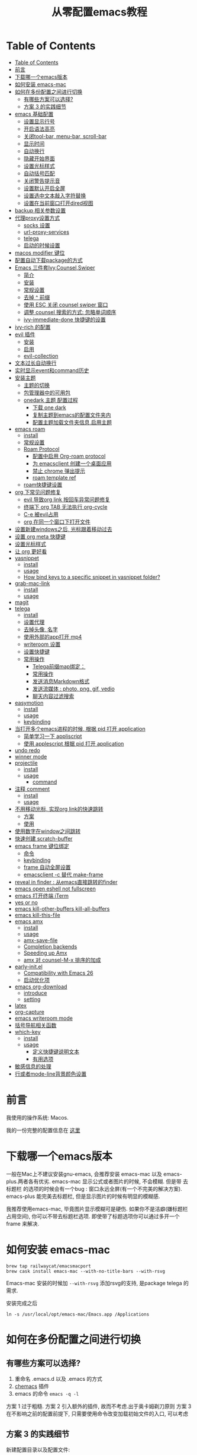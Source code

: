 #+title: 从零配置emacs教程
#+roam_tags: blog

* Table of Contents
:PROPERTIES:
:TOC:      :include all :depth 5
:END:
:CONTENTS:
- [[#table-of-contents][Table of Contents]]
- [[#前言][前言]]
- [[#下载哪一个emacs版本][下载哪一个emacs版本]]
- [[#如何安装-emacs-mac][如何安装 emacs-mac]]
- [[#如何在多份配置之间进行切换][如何在多份配置之间进行切换]]
  - [[#有哪些方案可以选择][有哪些方案可以选择?]]
  - [[#方案-3-的实践细节][方案 3 的实践细节]]
- [[#emacs-基础配置][emacs 基础配置]]
  - [[#设置显示行号][设置显示行号]]
  - [[#开启语法高亮][开启语法高亮]]
  - [[#关闭tool-bar-menu-bar-scroll-bar][关闭tool-bar, menu-bar, scroll-bar]]
  - [[#显示时间][显示时间]]
  - [[#自动换行][自动换行]]
  - [[#隐藏开始界面][隐藏开始界面]]
  - [[#设置光标样式][设置光标样式]]
  - [[#自动括号匹配][自动括号匹配]]
  - [[#关闭警告提示音][关闭警告提示音]]
  - [[#设置默认开启全屏][设置默认开启全屏]]
  - [[#设置选中文本敲入字符替换][设置选中文本敲入字符替换]]
  - [[#设置在当前窗口打开dired视图][设置在当前窗口打开dired视图]]
- [[#backup-相关参数设置][backup 相关参数设置]]
- [[#代理proxy设置方式][代理proxy设置方式]]
  - [[#socks-设置][socks 设置]]
  - [[#url-proxy-services][url-proxy-services]]
  - [[#telega][telega]]
  - [[#启动的时候设置][启动的时候设置]]
- [[#macos-modifier-键位][macos modifier 键位]]
- [[#配置自动下载package的方式][配置自动下载package的方式]]
- [[#emacs-三件套ivycounselswiper][Emacs 三件套Ivy,Counsel,Swiper]]
  - [[#简介][简介]]
  - [[#安装][安装]]
  - [[#常规设置][常规设置]]
  - [[#去掉--前缀][去掉 ^ 前缀]]
  - [[#使用-esc-关闭-counsel-swiper-窗口][使用 ESC 关闭 counsel swiper 窗口]]
  - [[#调整-counsel-搜索的方式-忽略单词顺序][调整 counsel 搜索的方式: 忽略单词顺序]]
  - [[#ivy-immediate-done-快捷键的设置][ivy-immediate-done 快捷键的设置]]
- [[#ivy-rich-的配置][ivy-rich 的配置]]
- [[#evil-插件][evil 插件]]
  - [[#安装][安装]]
  - [[#启用][启用]]
  - [[#evil-collection][evil-collection]]
- [[#文本过长自动换行][文本过长自动换行]]
- [[#实时显示event和command历史][实时显示event和command历史]]
- [[#安装主题][安装主题]]
  - [[#主题的切换][主题的切换]]
  - [[#包管理器中的可用包][包管理器中的可用包]]
  - [[#onedark-主题-配置过程][onedark 主题 配置过程]]
    - [[#下载-one-dark][下载 one dark]]
    - [[#复制主题到emacs的配置文件夹内][复制主题到emacs的配置文件夹内]]
    - [[#配置主题加载文件夹信息启用主题][配置主题加载文件夹信息,启用主题]]
- [[#emacs-roam][emacs roam]]
  - [[#install][install]]
  - [[#常规设置][常规设置]]
  - [[#roam-protocol][Roam Protocol]]
    - [[#配置中启用-org-roam-protocol][配置中启用 Org-roam protocol]]
    - [[#为-emacsclient-创建一个桌面应用][为 emacsclient 创建一个桌面应用]]
    - [[#禁止-chrome-弹出提示][禁止 chrome 弹出提示]]
    - [[#roam-template-ref][roam template ref]]
  - [[#roam快捷键设置][roam快捷键设置]]
- [[#org-下常见问题修复][org 下常见问题修复]]
  - [[#evil-导致org-link-按回车异常问题修复][evil 导致org link 按回车异常问题修复]]
  - [[#终端下-org-tab-无法执行-org-cycle][终端下 org TAB 无法执行 org-cycle]]
  - [[#c-e-被evil占用][C-e 被evil占用]]
  - [[#org-在同一个窗口下打开文件][org 在同一个窗口下打开文件]]
- [[#设置新建windows之后-光标跟着移动过去][设置新建windows之后, 光标跟着移动过去]]
- [[#设置-org-meta-快捷键][设置 org meta 快捷键]]
- [[#设置光标样式][设置光标样式]]
- [[#让-org-更好看][让 org 更好看]]
- [[#yasnippet][yasnippet]]
  - [[#install][install]]
  - [[#usage][usage]]
  - [[#how-bind-keys-to-a-specific-snippet-in-yasnippet-folder][How bind keys to a specific snippet in yasnippet folder?]]
- [[#grab-mac-link][grab-mac-link]]
  - [[#install][install]]
  - [[#usage][usage]]
- [[#magit][magit]]
- [[#telega][telega]]
  - [[#install][install]]
  - [[#设置代理][设置代理]]
  - [[#去掉头像-名字][去掉头像, 名字]]
  - [[#使用外部的app打开-mp4][使用外部的app打开 mp4]]
  - [[#writeroom-设置][writeroom 设置]]
  - [[#设置快捷键][设置快捷键]]
  - [[#常用操作][常用操作]]
    - [[#telega前缀map绑定][Telega前缀map绑定：]]
    - [[#常用操作][常用操作]]
    - [[#发送消息markdown格式][发送消息Markdown格式]]
    - [[#发送流媒体--photo-png-gif-vedio][发送流媒体 : photo, png, gif, vedio]]
    - [[#聊天内容过滤搜索][聊天内容过滤搜索]]
- [[#easymotion][easymotion]]
  - [[#install][install]]
  - [[#usage][usage]]
  - [[#keybinding][keybinding]]
- [[#当打开多个emacs进程的时候-根据-pid-打开-application][当打开多个emacs进程的时候, 根据 pid 打开 application]]
  - [[#简单学习一下-appliscript][简单学习一下 appliscript]]
  - [[#使用-applescript-根据-pid-打开-application][使用 applescript 根据 pid 打开 application]]
- [[#undo-redo][undo redo]]
- [[#winner-mode][winner mode]]
- [[#projectile][projectile]]
  - [[#install][install]]
  - [[#usage][usage]]
    - [[#command][command]]
- [[#注释-comment][注释 comment]]
  - [[#install][install]]
  - [[#usage][usage]]
- [[#不用移动光标-实现org-link的快速跳转][不用移动光标, 实现org link的快速跳转]]
  - [[#方案][方案]]
  - [[#使用][使用]]
- [[#使用数字在window之间跳转][使用数字在window之间跳转]]
- [[#快速创建-scratch-buffer][快速创建 scratch-buffer]]
- [[#emacs-frame-键位绑定][emacs frame 键位绑定]]
  - [[#命令][命令]]
  - [[#keybinding][keybinding]]
  - [[#frame-自动全屏设置][frame 自动全屏设置]]
  - [[#emacsclient--c-替代-make-frame][emacsclient -c 替代 make-frame]]
- [[#reveal-in-finder--从emacs直接跳转的finder][reveal in finder : 从emacs直接跳转的finder]]
- [[#emacs-open-eshell-not-fullscreen][emacs open eshell not fullscreen]]
- [[#emacs-打开终端-iterm][emacs 打开终端 iTerm]]
- [[#yes-or-no][yes or no]]
- [[#emacs-kill-other-buffers-kill-all-buffers][emacs kill-other-buffers kill-all-buffers]]
- [[#emacs-kill-this-file][emacs kill-this-file]]
- [[#emacs-amx][emacs amx]]
  - [[#install][install]]
  - [[#usage][usage]]
  - [[#amx-save-file][amx-save-file]]
  - [[#completion-backends][Completion backends]]
  - [[#speeding-up-amx][Speeding up Amx]]
  - [[#amx-对-counsel-m-x-排序的加成][amx 对 counsel-M-x 排序的加成]]
- [[#early-initel][early-init.el]]
  - [[#compatibility-with-emacs-26][Compatibility with Emacs 26]]
  - [[#启动优化项][启动优化项]]
- [[#emacs-org-download][emacs org-download]]
  - [[#introduce][introduce]]
  - [[#setting][setting]]
- [[#latex][latex]]
- [[#org-capture][org-capture]]
- [[#emacs-writeroom-mode][emacs writeroom mode]]
- [[#括号导航相关函数][括号导航相关函数]]
- [[#which-key][which-key]]
  - [[#install][install]]
  - [[#usage][usage]]
    - [[#定义快捷键说明文本][定义快捷键说明文本]]
    - [[#有用选项][有用选项]]
- [[#敏感信息的处理][敏感信息的处理]]
- [[#行或者mode-line背景颜色设置][行或者mode-line背景颜色设置]]
:END:

*  前言
我使用的操作系统: Macos. 

我的一份完整的配置信息在 [[file:README.org][这里]]
* 下载哪一个emacs版本 

一般在Mac上不建议安装gnu-emacs, 会推荐安装 emacs-mac 以及 emacs-plus.两者各有优劣.
emacs-mac 显示公式或者图片的时候, 不会模糊. 但是带 去标题栏 的选项的时候会有一个bug : 窗口永远全屏(有一个不完美的解决方案).
emacs-plus 能完美去标题栏, 但是显示图片的时候有明显的模糊感.

我推荐使用emacs-mac, 毕竟图片显示模糊可是硬伤. 如果你不是洁癖(嫌标题栏占用空间), 你可以不带去标题栏选项. 即使带了标题选项你可以通过多开一个 frame 来解决.
* 如何安装 emacs-mac
#+begin_src
brew tap railwaycat/emacsmacport
brew cask install emacs-mac --with-no-title-bars --with-rsvg
#+end_src

Emacs-mac 安装的时候加 =--with-rsvg= 添加rsvg的支持, 是package telega 的需求.

安装完成之后
#+begin_src
ln -s /usr/local/opt/emacs-mac/Emacs.app /Applications
#+end_src
* 如何在多份配置之间进行切换 

** 有哪些方案可以选择?
1. 重命名 .emacs.d 以及 .emacs 的方式
2. [[https://github.com/plexus/chemacs][chemacs]] 插件
3. emacs 的命令 =emacs -q -l=

方案 1 过于粗糙.
方案 2 引入额外的插件, 故而不考虑.出于奥卡姆剃刀原则
方案 3 在不影响之前的配置前提下, 只需要使用命令改变加载初始文件的入口, 可以考虑
** 方案 3 的实践细节
新建配置目录以及配置文件:
#+begin_src shell
mkdir ~/.emacs.d.imymirror
touch ~/.emacs.d.imymirror/init.el
#+end_src

init.el 里设置 =user-init-file= , =user-emacs-directory=
#+begin_src elisp
(setq user-init-file (or load-file-name (buffer-file-name)))
(setq user-emacs-directory (file-name-directory user-init-file))
#+end_src

终端运行 
#+begin_src elisp
open -n /Applications/Emacs.app --args -q -l ~/.emacs.d.imymirror/init.el 

emacs -q -l ~/.emacs.d.imymirror/init.el
open -n /Applications/Emacs.app --args --daemon
#+end_src

使用gui版本打开
#+begin_src
/Applications/Emacs.app/Contents/MacOS/Emacs -q -l ~/.emacs.d.imymirror/init.el
#+end_src

=-q= : 跳过默认的初始文件 =~/.emacs.d/init.el=
=-l= : 加载指定的 =init.el=
* emacs 基础配置 
详见 [[file:.emacs.d/lisp/init-basic.el][init-basic.el]]
** 设置显示行号
#+begin_src elisp
(global-linum-mode 1)
;; (setq linum-format "%d| ")
#+end_src
要显示相对行号, 需要安装 [[https://github.com/coldnew/linum-relative][linum-relative]]
** 开启语法高亮
#+begin_src elisp
;; hightlight
(global-hl-line-mode 1)
#+end_src
** 关闭tool-bar, menu-bar, scroll-bar
#+begin_src elisp
;; hide toolbar menubar scrollbar
(tool-bar-mode 0)
(menu-bar-mode 0)
(scroll-bar-mode 0)
#+end_src
** 显示时间
#+begin_src elisp
;; show time
(display-time-mode 1)
(setq display-time-24hr-format t)
(setq display-time-day-and-date t)
#+end_src
** 自动换行
有[[file:20210213015653-emacs_auto_word_wrap.org][两种]]方式来自动换行
#+begin_src elisp
(toggle-truncate-lines 1) ;; 关闭自动换行
#+end_src
** 隐藏开始界面
#+begin_src elisp
;; hide startup message
(setq inhibit-startup-message t)
#+end_src
** 设置光标样式
#+begin_src elisp
(setq-default cursor-type 'bar)
#+end_src
** 自动括号匹配
#+begin_src elisp
(add-hook 'emacs-lisp-mode-hook 'show-paren-mode)
#+end_src
** 关闭警告提示音
#+begin_src elisp
(setq ring-bell-function 'ignore)
#+end_src
** 设置默认开启全屏
#+begin_src elisp
(setq initial-frame-alist (quote ((fullscreen . maximized))))
;;(setq default-frame-alist (quote ((fullscreen . maximized))))
#+end_src
[[file:20210213013133-initial_frame_alist_vs_default_frame_alist.org][initial-frame-alist vs default-frame-alist]]
** 设置选中文本敲入字符替换
#+begin_src elisp
(delete-selection-mode 1)
#+end_src
** 设置在当前窗口打开dired视图
#+begin_src elisp
(put 'dired-find-alternate-file 'disabled nil)
#+end_src
* backup 相关参数设置 
#+begin_src elisp
(setq
     backup-by-copying t ;enable backup 
     backup-directory-alist
     '(("." . "~/.emacs.d.imymirror/backup")) ; backup directory
     delete-old-versions t  
     kept-new-versions 3 ; keep recently 3 version
     kept-old-versions 1 ; keep oldest version
     version-control t) 
#+end_src
* 代理proxy设置方式
** socks 设置
#+begin_src elisp
(setq url-gateway-method 'socks)
(setq socks-server '("Default server" "127.0.0.1" 51501 5))
#+end_src
** url-proxy-services
#+begin_src elisp
(setq url-proxy-services
   '(("no_proxy" . "^\\(localhost\\|10.*\\)")
     ("http" . "proxy.com:51501")
     ("https" . "proxy.com:51501")))
#+end_src

#+begin_src elisp
(setq url-proxy-services
      '(
        ("http" . "127.0.0.1:51501")
        ("https" . "127.0.0.1:51501")
        ))
#+end_src
** telega
#+begin_src elisp
(setq telega-proxies
      (list
       '(:server "127.0.0.1" :port 51501 :enable t
                 :type (:@type "proxyTypeSocks5"
                 :username "your-username" :password "your-password"))
       ))

#+end_src
** 启动的时候设置
启动时候添加 `http_proxy=http://127.0.0.1:51501 emacs`

或者终端先执行
#+begin_src sh
http_proxy=http://127.0.0.1:51501 https_proxy=http://127.0.0.1:51501 
#+end_src
* macos modifier 键位
#+begin_src elisp
 (setq mac-option-key-is-meta t
       x-select-enable-clipboard 't
       ;; mac-command-key-is-meta nil
       mac-command-modifier 'super
       mac-option-modifier 'meta)
#+end_src
* 配置自动下载package的方式
安装package的时候, 将package的名称填入 package-list的列表中.

#+begin_src elisp
; list the repositories containing them
(setq package-archives '(("elpa" . "http://tromey.com/elpa/")
                         ("gnu" . "http://elpa.gnu.org/packages/")
                         ("marmalade" . "http://marmalade-repo.org/packages/")))

; activate all the packages (in particular autoloads)
(package-initialize)

; list the packages you want
(setq package-list '(projectile ivy org-roam org-roam-server grab-mac-link evil-nerd-commenter))

; fetch the list of packages available 
(unless package-archive-contents
  (package-refresh-contents))

; install the missing packages
(dolist (package package-list)
   (unless (package-installed-p package)
     (package-install package)))
#+end_src

参考 [[https://stackoverflow.com/questions/10092322/how-to-automatically-install-emacs-packages-by-specifying-a-list-of-package-name#:~:text=Emacs%2025.1%2B%20will%20automatically%20keep,install%2Dselected%2Dpackages%20function.][installation - How to automatically install Emacs packages by specifying a list of package names? - Stack Overflow]]
* Emacs 三件套Ivy,Counsel,Swiper

** 简介
Ivy 是一个补全工具,用以增强M-x和`C-x b`的功能,与Helm功能相似.

[[https://oremacs.com/swiper/][Ivy User Manual]] [[https://github.com/abo-abo/swiper/blob/master/doc/ivy.org][github swiper]]

Ivy : Emacs通用的补全机制
Counsel : Emacs 命令行补全集合(M-x)
Swiper : isearch 的替代品,文件内查找
** 安装
Ivy 有两个实现: GNU ELPA 和 MELPA.

使用 M-x 安装的是 GNU ELPA 最新稳定的版本.
#+begin_src
M-x package-install RET ivy RE
#+end_src

MELPA 实现的版本中 Ivy被分成了三个包: ivy , wsiper , counsel.
#+begin_src elisp
(require 'package)
(add-to-list 'package-archives
             '("melpa" . "https://melpa.org/packages/"))
#+end_src

#+begin_src
M-x package-refresh-contents RET
M-x package-install RET counsel RE
#+end_src
** 常规设置
#+begin_src elisp
ivy-mode 1)
(setq ivy-use-virtual-buffers t)
(setq enable-recursive-minibuffers t)
#+end_src
** 去掉 ^ 前缀
#+begin_src elisp
;; delete M-x ^
(with-eval-after-load 'counsel
  (setq ivy-initial-inputs-alist nil))
#+end_src
** 使用 ESC 关闭 counsel swiper 窗口
#+begin_src elisp
(define-key ivy-minibuffer-map [escape] 'minibuffer-keyboard-quit)
#+end_src
** 调整 counsel 搜索的方式: 忽略单词顺序
#+begin_src elisp
(setq ivy-re-builders-alist
'((counsel-rg . ivy--regex-plus)
 (swiper . ivy--regex-plus)
 (swiper-isearch . ivy--regex-plus)
 (t . ivy--regex-ignore-order)))
#+end_src
** ivy-immediate-done 快捷键的设置
#+begin_src elisp
(general-define-key "C-; d" 'ivy-immediate-done)
#+end_src
* ivy-rich 的配置 
安装 ivy-rich 上为了显示 命令或者变量的更详细的信息.
#+ATTR_ORG: :width 500 
[[file:image/20210222-133201_screenshot.png]]



#+begin_src elisp
(require 'ivy-rich)
(ivy-rich-mode 1)
(setcdr (assq t ivy-format-functions-alist) #'ivy-format-function-line)

(setq ivy-rich-modify-column 'ivy-switch-buffer
                          'ivy-rich-switch-buffer-major-mode
                          '(:width 20 :face error))
                          
(setq ivy-rich-display-transformers-list
      '(ivy-switch-buffer
        (:columns
         ((ivy-rich-switch-buffer-icon (:width 2))
          (ivy-rich-candidate (:width 30))
          (ivy-rich-switch-buffer-size (:width 7))
          (ivy-rich-switch-buffer-indicators (:width 4 :face error :align right))
          (ivy-rich-switch-buffer-major-mode (:width 12 :face warning))
          (ivy-rich-switch-buffer-project (:width 15 :face success))
          (ivy-rich-switch-buffer-path (:width (lambda (x) (ivy-rich-switch-buffer-shorten-path x (ivy-rich-minibuffer-width 0.3))))))
         :predicate
         (lambda (cand) (get-buffer cand)))))
#+end_src
* evil 插件
** 安装
#+begin_src elisp
;; Set up package.el to work with MELPA
(require 'package)
(add-to-list 'package-archives
             '("melpa" . "https://melpa.org/packages/"))
(package-initialize)
(package-refresh-contents)

;; Download Evil
(unless (package-installed-p 'evil)
  (package-install 'evil))
#+end_src
** 启用
#+begin_src elisp
;; Enable Evil
(require 'evil)
(evil-mode 1)
#+end_src
** evil-collection
evil-collection package安装后会提供更多的evil风格的键位绑定

#+begin_src elisp
(setq evil-want-integration t) ;; This is optional since it's already set to t by default.
(setq evil-want-keybinding nil)
(require 'evil)
 (when (require 'evil-collection nil t)
   (evil-collection-init)) 

(evil-collection-magit-setup)
#+end_src
* 文本过长自动换行
方式1 : 
M + x  global-visual-line-mode 
#+begin_src elisp
(global-visual-line-mode 1) ; 1 for on, 0 for off.
#+end_src

方式2 : 
#+begin_src elisp
(set-default 'truncate-lines nil)
#+end_src
以上设置在 org-mode 里会无效, 因为org mode 默认会打开 truncate-lines 模式.
#+begin_src elisp
(add-hook 'org-mode-hook
	  (lambda()
	    (setq truncate-lines nil))) 
#+end_src
* 实时显示event和command历史
[[https://github.com/lewang/command-log-mode][lewang/command-log-mode: log commands to buffer]]

package search command-log-mode 安装

- =command-log-mode= (this turns the mode on, and turn on logging current buffer)
- =global-command-log-mode= (optional. Turn on logging for any buffer)
- =clm/open-command-log-buffer= (show the key/command output buffer)
* 安装主题
** 主题的切换
emacs 有默认的主题,可用通过命令切换: M-x load-theme <tab>
** 包管理器中的可用包
M-x package-list-packages
** onedark 主题 配置过程
*** 下载 one dark
[[https://github.com/jonathanchu/atom-one-dark-theme][one dark theme]]
#+begin_src elisp
git clone https://github.com/jonathanchu/atom-one-dark-theme.git
#+end_src
*** 复制主题到emacs的配置文件夹内
#+begin_src sh
mkdir -p ~/.emacs.d/theme/
cp atom-one-dark-theme.el ~/.emacs.d/theme/
#+end_src
*** 配置主题加载文件夹信息,启用主题
#+begin_src elisp
(add-to-list 'custom-theme-load-path "~/.emacs.d/theme/")
(load-theme 'atom-one-dark t)
#+end_src
* emacs roam
** install
#+begin_src
M-x package-install RET org-roam RET
#+end_src
** 常规设置
#+begin_src elisp
(setq org-roam-directory "~/pkm-roam")  ;; roam 应用的文件夹
(defun start-roam-mode () (org-roam-mode t))
(add-hook 'after-init-hook 'start-roam-mode)

(setq org-roam-completion-system 'ivy) ;;使用ivy提示
#+end_src
** Roam Protocol
*** 配置中启用 Org-roam protocol
=(require 'org-roam-protocol)=
*** 为 emacsclient 创建一个桌面应用
1. mac 下使用 Platypus =brew cask install platypus=
2. 创建脚本 launch_emacs.sh
   #+begin_src elisp
    #!/usr/bin/env bash
    /usr/local/bin/emacsclient --no-wait $1
   #+end_src
3. 创建 Platypus app. 具体参数见 [[https://www.orgroam.com/manual.html#Roam-Protocol][Org-roam User Manual]]
4. 重启电脑
*** 禁止 chrome 弹出提示
=defaults write com.google.Chrome ExternalProtocolDialogShowAlwaysOpenCheckbox -bool true=

*** roam template ref
#+begin_src elisp
(setq org-roam-capture-ref-templates
      '(("r" "ref" plain (function org-roam-capture--get-point)
         ""
         :file-name "%<%Y%m%d%H%M%S>-${slug}"
         :head "#+title: ${title}\n#+roam_key: ${ref}\n#+ROAM_TAGS: webpage\n"
         :unnarrowed t)))

#+end_src

** roam快捷键设置 
#+begin_src elisp

(general-create-definer roam-leader-def :prefix ";")
(define-key evil-motion-state-map  (kbd ";") nil)
;;(define-key evil-motion-state-map  (kbd ":") 'evil-repeat-find-char)
(my-leader-def 'normal 'override ";" 'evil-repeat-find-char)

(roam-leader-def 'normal 'override  ";" 'org-roam-find-file)
(roam-leader-def 'normal 'override  "f" 'evil-repeat-find-char) ;; 由于占用了; , 补偿回来
(roam-leader-def 'normal 'override  "l" 'org-roam)
(roam-leader-def 'normal 'override  "t" 'org-roam-tag-add)
(roam-leader-def 'normal 'override  "b" 'org-roam-switch-to-buffer)
(roam-leader-def 'normal 'override  "c" 'org-roam-capture)
(roam-leader-def 'normal 'override  "a" 'org-roam-alias-add)
(roam-leader-def 'normal 'override  "g" 'org-roam-graph)
(roam-leader-def 'normal 'override  "i" 'org-roam-insert)
(roam-leader-def 'normal 'override  "I" 'org-roam-insert-immediate)

#+end_src

* org 下常见问题修复
** evil 导致org link 按回车异常问题修复

#+begin_src elisp
(with-eval-after-load 'evil-maps
    (define-key evil-motion-state-map (kbd "RET") nil)
  )

(setq org-return-follows-link t)
#+end_src
** 终端下 org TAB 无法执行 org-cycle

被 evil evil-jump-forward 占用

#+begin_src elisp
(define-key evil-motion-state-map  (kbd "TAB") nil)
#+end_src
** C-e 被evil占用

#+begin_src elisp
(define-key evil-motion-state-map  (kbd "C-e") nil)                          
(general-define-key "C-e" 'move-end-of-line)
#+end_src
**  org 在同一个窗口下打开文件 

当在org文件里 org-open-at-point 打开另一个org文件的时候, 默认是在第二个窗口打开.

我们设置成在当前鼠标所在的窗口打开
#+begin_src elisp
(setq org-link-frame-setup '((file . find-file)))
#+end_src
* 设置新建windows之后, 光标跟着移动过去 

#+begin_src elisp
(my-leader-def 'normal 'override "w b" (lambda () (interactive)(split-window-vertically) (other-window 1)))
(my-leader-def 'normal 'override "w r" '(lambda () (interactive)(split-window-horizontally) (other-window 1)))
#+end_src
* 设置 org meta 快捷键 

#+begin_src elisp
(general-def org-mode-map "M-j" 'org-metadown)
(general-def org-mode-map "M-k" 'org-metaup)
(general-def org-mode-map "M-l" 'org-metaright)
(general-def org-mode-map "M-h" 'org-metaleft)
#+end_src
* 设置光标样式

#+begin_src elisp
(setq evil-motion-state-cursor 'box)  ; █
(setq evil-visual-state-cursor 'box)  ; █
(setq evil-normal-state-cursor 'box)  ; █
(setq evil-insert-state-cursor 'bar)  ; ⎸
(setq evil-emacs-state-cursor  'hbar) ; _

(setq evil-insert-state-cursor '((hbar . 5) "yellow")
      evil-normal-state-cursor '(box "purple"))
#+end_src
* 让 org 更好看

可用的插件:
https://github.com/integral-dw/org-superstar-mode
https://github.com/harrybournis/org-fancy-priorities
https://github.com/sabof/org-bullets


我安装的是 org-bullets
#+begin_src elisp
(require 'org-bullets)
(add-hook 'org-mode-hook (lambda () (org-bullets-mode 1))) 
#+end_src
* yasnippet

** install

#+begin_src elisp
(add-to-list 'load-path "~/.emacs.d.imymirror/plugins/yasnippet")
(require 'yasnippet)
(yas-global-mode 1) 
#+end_src

** usage
#+begin_src elisp
# -*- mode: snippet -*-
# name: org-code-block
# key: ;c
# --
#+begin_src ${1:elisp}
$0
,#+end_src
#+end_src

** [[https://emacs.stackexchange.com/questions/12552/how-bind-keys-to-a-specific-snippet-in-yasnippet-folder][How bind keys to a specific snippet in yasnippet folder?]]  

#+begin_src elisp
(defun exand-yasnippet-foobar ()
  "Expand the yasnippet named `foobar'."
  (interactive)
  (yas-expand-snippet (yas-lookup-snippet "foobar")))
#+end_src

* grab-mac-link
这是一个十分好用的插件, 可以将浏览器当前的网页 URL 直接复制到emacs中, 并且自动转化为 org 的格式
** install
M-x package-install
** usage
M-x grab-mac-link-dwim 根据当前buffer的major-mode来确定link type
#+begin_src elisp
(setq grab-mac-link-dwim-favourite-app 'chrome)
#+end_src

(grab-mac-link app &optional link-type)
 
#+begin_src elisp
(grab-mac-link 'chrome 'org)
    ⇒ "[[https://www.wikipedia.org/][Wikipedia]]"
#+end_src
* magit 
emacs 著名的 git 插件

#+begin_src elisp
(my-leader-def 'normal 'override "g" 'magit-status)
#+end_src
* telega
如果你使用telegram, 那么这个插件就是必装的.
** install 
#+BEGIN_SRC
brew install tdlib
#+END_SRC

由于 tdlib 和 telega 版本可能不一致, 所以需要安装一个稳定的版本
#+begin_src elisp
git clone --depth 1 --branch releases https://github.com/zevlg/telega.el
#+end_src

#+begin_src elisp
(with-eval-after-load 'telega
  (define-key telega-msg-button-map "k" nil)
  (writeroom-mode 1))
#+end_src

使用过程中可能需要安装 visual-fill-column , rainbow-identifiers

** 设置代理
#+begin_src elisp
;; (setq telega-proxies
;;       (list
;;        '(:server "127.0.0.1" :port 51503 :enable t
;;                  :type (:@type "proxyTypeSocks5"
;;                                :username your-username :password your-password))
;;        ))

(setq telega-proxies
      (list
       '(:server "127.0.0.1" :port 1087 :enable t
                 :type (:@type "proxyTypeHttp"
                               :username "" :password "" ))
       ))
#+end_src

** 去掉头像, 名字
#+begin_src elisp
;; (setq telega-use-images nil)
(setq telega-chat-show-avatars nil)
(setq telega-avatar-text-compose-chars nil)
#+end_src

** 使用外部的app打开 mp4
#+begin_src elisp
;; use external app to open MP4 file
(setq telega-animation-play-inline nil)
#+end_src

** writeroom 设置
#+begin_src elisp
(add-hook 'telega-root-mode-hook (lambda () (writeroom-mode 1)))

(defun my-telega-chat-mode ()
  (set (make-local-variable 'company-backends)
       (append (list telega-emoji-company-backend
                   'telega-company-username
                   'telega-company-hashtag)
             (when (telega-chat-bot-p telega-chatbuf--chat)
               '(telega-company-botcmd))))
  (company-mode 1)
  (writeroom-mode 1))

(add-hook 'telega-chat-mode-hook 'my-telega-chat-mode)
#+end_src

** 设置快捷键
#+begin_src elisp
(general-define-key "C-M-)" 'telega) 
#+end_src
** 常用操作
*** Telega前缀map绑定：
- t (telega) :  开始telegram聊天. 如果指定 `ARG`, 就不会加入 root buffer.
- c (telega-chat-with) : 开始和符合 NAME 的人聊天.
- s (telega-saved-messages) : 切换到 SaveMessage. 如果 `C-u`, 保留该点, 否\\
- 则跳到buffer的末尾.
- b (telega-switch-buffer) : 交互方式切换聊天.
- f (telega-buffer-file-send) : 发送文档或者图片到聊天. 如果指定 `C-u`则传输文件. 否则按照`iamge-mode major-mode`的方式, 将文件作为图片发送.如果在交互模式下调用, 与当前buffer关联的文件会被当做FILE.
- w (telega-browse-url) : 打开URL.
- a (telega-account-switch) :  telegram账号切换.
*** 常用操作

1. 翻页 ctrl+f ctrl+b
2. vim 跳转到某一个行(回复或者修改或者删除) :数字
3. 回复 r, 删除d, 修改e
4. 使用Markdown格式之后, C-u RET : 通常用于传输一个 URL
5. C-c C-v (telega-chatbuf-attach-clipboard) (需要安装pngpaste) :  用于发送截图
6. telega-company-username(需要安装 company) : @某人 提示
7. =:= 按照回复跳转
8. 聊天换行 C-j
9. M-g < 跳到第一条信息. M-g> 跳到最后一条信息, 并标记为已读. M-g m 跳到下一条@ni未读 M-g u 跳到下一条未读.

notify 相关 : 订阅频道通知.
telega 有通知的, 不过得有d-bus协议的支持,像sway之类的就没有这个支持，要自己安个woe 之类的东西

换行改为 shift+Return SteamedFish/dotfiles =((telega-msg-button-map "k" nil))=

*** 发送消息Markdown格式
输入内容回车即可, 支持 markdown 格式(`c-u ret` 发送):

#+begin_src
1. *bold text*
2. _italic text_
2.1) __underline text__    (only for v2)
2.2) ~strike through text~ (only for v2)
3. `inlined code`
4. ```<language-name-not-displayed>
    first line of multiline preformatted code
    second line
    last line```
5. [link text](http://actual.url)
6. [username](tg://user?id=<user-id>)"
#+end_src
*** 发送流媒体 : photo, png, gif, vedio
C-c C-a (telega-chatbuf-attach) : 选择格式
*** 聊天内容过滤搜索
- C-c / (telega-chatbuf-filter)
- C-c C-c (telega-chatbuf-filter-cancel)
- C-c C-s (telega-chatbuf-filter-search)
* easymotion

** install
[[https://github.com/abo-abo/avy][abo-abo/avy: Jump to things in Emacs tree-style]]
** usage
avy-goto-char : 输入一个字符跳转 
avy-goto-char-2 : 输入两个连续字符跳转
avy-goto-char-timer : 输入任意数量的连续字符跳转, 默认 avy-timeout-seconds 0.5s
avy-goto-line : 跳到行首
avy-goto-word-1 : 输入一个单词
avy-goto-word-0 : 无需输入, 标识出单词
avy-org-goto-heading-timer : 跟 avy-goto-char-timer 类似, 跳到org 标题
avy-org-refile-as-child 

** keybinding
#+begin_src elisp
(define-key evil-normal-state-map  (kbd "s") nil) ;; evil-substitute
(general-create-definer s-leader-def :prefix "s")
(s-leader-def 'normal "s" 'avy-goto-char) 
(s-leader-def 'normal "l" 'avy-goto-line) 
(s-leader-def 'normal "j" 'avy-goto-line-below) 
(s-leader-def 'normal "k" 'avy-goto-line-above) 
(s-leader-def 'normal "s h" 'avy-org-goto-heading-timer) 
(s-leader-def 'normal "s r" 'avy-org-refile-as-child) 
#+end_src

* 当打开多个emacs进程的时候, 根据 pid 打开 application  
** 简单学习一下 appliscript
[[https://sspai.com/post/46912][AppleScript 入门：探索 macOS 自动化 - 少数派]]
** 使用 applescript 根据 pid 打开 application 
#+begin_src sh
set thisUnixID to (do shell script "ps aux | grep -v grep |grep -i imymirr.*/ini|awk '{print $2}'") as integer

tell application "System Events"
	set frontmost of every process whose unix id is thisUnixID to true
end tell
#+end_src

方式1 : 
保存为 open-emacs.app
Alfred 绑定快捷键, 呼起 open-emacs.app

方式2:
Alfred直接建立workflow, 执行上述的applescript

* undo redo
emacs 著名的诡异实现 redo undo, 找一个替代品

[[https://github.com/emacsmirror/undo-fu][emacsmirror/undo-fu: Undo helper with redo]]
#+begin_src elisp
(define-key evil-normal-state-map "u" 'undo-fu-only-undo)
(define-key evil-normal-state-map "\C-r" 'undo-fu-only-redo)
#+end_src

* winner mode 
我通过winner-mode 来简单实现, window窗口的 undo redo
M-x winner-mode RET

#+begin_src elisp
(my-leader-def 'normal 'override "w a" 'winner-undo)
(my-leader-def 'normal 'override "w f" 'winner-redo)
#+end_src

* projectile
** install
[[https://github.com/bbatsov/projectile][bbatsov/projectile: Project Interaction Library for Emacs]]

M-x package-install [RET] projectile [RET]
** usage

设置启动键
#+begin_src elisp
(projectile-mode +1)
(general-def 'normal "C-;" 'projectile-command-map) 
(my-leader-def 'normal "p" 'projectile-command-map) 
#+end_src

设置工程搜索路径
#+begin_src elisp
(setq projectile-project-search-path '("~/pkm-roam"))
#+end_src
*** command
- Find file in current project (s-p f)
- Switch project (s-p p) (you can also switch between open projects with s-p q)
- Grep (search for text/regexp) in project (s-p s g) (grep alternatives like ag, pt and rg are also supported)
- Replace in project (s-p r)
- Invoke any Projectile command via the Projectile Commander (s-p m)
- Toggle between implementation and test (s-p t)
- Toggle between related files (e.g. foo.h <→ foo.c and Gemfile <→ Gemfile.lock) (s-p a)
- Run a shell command in the root of the project (s-p ! for a sync command and s-p & for an async command)
- Run various pre-defined project commands like:
- build/compile project (s-p c)
- test project (s-p T)
* 注释 comment
** install
[[https://github.com/redguardtoo/evil-nerd-commenter][redguardtoo/evil-nerd-commenter: Comment/uncomment lines efficiently. Like Nerd Commenter in Vim]]
** usage
#+begin_src elisp
(evilnc-default-hotkeys nil t)
(g-leader-def 'normal "i" 'evilnc-comment-or-uncomment-lines)
(g-leader-def 'normal "\\" 'evilnc-comment-operator) 
;; (g-leader-def 'normal "l" 'evilnc-quick-comment-or-uncomment-to-the-line)
;; (g-leader-def 'normal "cc" 'evilnc-copy-and-comment-lines
;; (g-leader-def 'normal "cp" 'evilnc-comment-or-uncomment-paragraphs
;; (g-leader-def 'normal "cr" 'comment-or-uncomment-region
;; (g-leader-def 'normal "cv" 'evilnc-toggle-invert-comment-line-by-line
;; (g-leader-def 'normal "."  'evilnc-copy-and-comment-operator)
#+end_src
* 不用移动光标, 实现org link的快速跳转

** 方案
[[https://github.com/noctuid/link-hint.el][noctuid/link-hint.el: Pentadactyl-like Link Hinting in Emacs with Avy]]
[[https://github.com/abo-abo/ace-link][abo-abo/ace-link: Quickly follow links in Emacs]]

选择第一个方案
** 使用 
#+begin_src elisp
;;(setq browse-url-browser-function 'browse-url-chromium)
;;(setq browse-url-browser-function 'browse-url-default-browser)

;; This will cause the overlays to be displayed before the links (and not cover them)
(setq link-hint-avy-style 'pre)
(setq link-hint-avy-style 'post)

(s-leader-def 'normal "l" 'link-hint-open-link) 
(s-leader-def 'normal "c" 'link-hint-copy-link) 
#+end_src
* 使用数字在window之间跳转 

[[https://github.com/deb0ch/emacs-winum][deb0ch/emacs-winum: Window numbers for Emacs - Navigate windows and frames using numbers]]

M-x package-install RET winum RET

#+begin_src elisp
(require 'winum)
(winum-mode)
#+end_src

#+begin_src elisp

(my-leader-def 'normal 'override "1" 'winum-select-window-1)
(my-leader-def 'normal 'override "2" 'winum-select-window-2)
(my-leader-def 'normal 'override "3" 'winum-select-window-3)
(my-leader-def 'normal 'override "4" 'winum-select-window-4)
(my-leader-def 'normal 'override "5" 'winum-select-window-5)
(my-leader-def 'normal 'override "6" 'winum-select-window-6)
(my-leader-def 'normal 'override "7" 'winum-select-window-7)
(my-leader-def 'normal 'override "8" 'winum-select-window-8)


#+end_src
* 快速创建 scratch-buffer 

from [[https://everything2.com/index.pl?node_id=1038451][useful emacs lisp functions - Everything2.com]] 

#+begin_src elisp
(defun create-scratch-buffer nil
  "create a new scratch buffer to work in. (could be *scratch* - *scratchX*)"
  (interactive)
  (let ((n 0)
	bufname)
    (while (progn
	     (setq bufname (concat "*scratch"
				   (if (= n 0) "" (int-to-string n))
				   "*"))
	     (setq n (1+ n))
	     (get-buffer bufname)))
    (switch-to-buffer (get-buffer-create bufname))
    (if (= n 1) (lisp-interaction-mode)) ; 1, because n was incremented
    ))

(defun imy/create-1/3-scratch-buffer nil
  "Opens up a new shell in the directory associated with the
current buffer's file. The eshell is renamed to match that
directory to make multiple eshell windows easier."
  (interactive)
  (let* ((parent (if (buffer-file-name)
                     (file-name-directory (buffer-file-name))
                   default-directory))
         (height (/ (window-total-height) 3))
         (name   (car (last (split-string parent "/" t)))))
    (split-window-vertically (- height))
    (other-window 1)
    (create-scratch-buffer))
)
#+end_src

#+begin_src elisp
(my-leader-def 'normal 'override "x" 'imy/create-1/3-scratch-buffer)
#+end_src
* emacs frame 键位绑定 

** 命令
make-frame
delete-frame
suspend-frame : 最小化
other-frame  
delete-other frame
toggle-frame-maximized
toggle-frame-fullscreen

** keybinding
#+begin_src elisp
(my-leader-def 'normal 'override "f n" 'make-frame)
(my-leader-def 'normal 'override "f d" 'delete-frame)
(my-leader-def 'normal 'override "f D" 'delete-other-frame)
(my-leader-def 'normal 'override "f m" 'toggle-frame-maximized)
#+end_src

** frame 自动全屏设置
[[file:20210212174504-emacs_frame_hook_and_frame_alist.org][emacs frame hook and alist]]

** emacsclient -c 替代 make-frame
[[https://stackoverflow.com/questions/8363808/how-do-i-provide-a-command-line-option-to-emacsclient][emacs - How do I provide a command-line option to emacsclient? - Stack Overflow]]

#+begin_src elisp
(defun imy/make-frame-by-emacsclient ()
  "make frame by emacsclient -c"
  (interactive)
  (shell-command "emacsclient -c &")
)
#+end_src

#+begin_src elisp
(defun imy/make-frame-by-emacsclient ()
  "make frame by emacsclient -c"
  (interactive)
  (start-process-shell-command "make-frame" nil "emacsclient -c -a \"\" -F \"((fullscreen . maximized))\"")
)
#+end_src

* reveal in finder : 从emacs直接跳转的finder

[[https://stackoverflow.com/questions/20510333/in-emacs-how-to-show-current-file-in-finder#:~:text=This%20is%20not%20an%20Emacs,will%20then%20open%20in%20Finder.][org mode - in Emacs, how to show current file in Finder? - Stack Overflow]]

#+begin_src elisp
(defun open-current-file-in-finder ()
  (interactive)
  (shell-command "open -R ."))
  
(defun open-current-file-directory ()
  (interactive)
  (shell-command "open ."))

(defun imy/reveal-in-finder ()
  (interactive)
  (shell-command (concat "open -R " buffer-file-name)))
#+end_src

#+begin_src elisp
(my-leader-def 'normal 'override "o o" 'imy/reveal-in-finder)
#+end_src

* emacs open eshell not fullscreen

[[https://emacs.stackexchange.com/questions/44831/how-to-force-new-shell-to-appear-in-current-window][How to force new `shell` to appear in current window? - Emacs Stack Exchange]]

close eshell 关闭当前buffer也可以
#+begin_src elisp
(defun imy/eshell-here ()
  "Opens up a new shell in the directory associated with the
current buffer's file. The eshell is renamed to match that
directory to make multiple eshell windows easier."
  (interactive)
  (let* ((parent (if (buffer-file-name)
                     (file-name-directory (buffer-file-name))
                   default-directory))
         (height (/ (window-total-height) 3))
         (name   (car (last (split-string parent "/" t)))))
    (split-window-vertically (- height))
    (other-window 1)
    (eshell "new")
    (rename-buffer (concat "*eshell: " name "*"))

    (insert (concat "ls"))
    (eshell-send-input)))

(defun imy/eshell-close ()
  "Closes the winexitdow created by the function 'eshell-here'"
  (interactive)
  (evil-insert nil nil nil)
  (insert "exit")
  (eshell-send-input)
  (delete-window))
#+end_src

#+begin_src elisp
(my-leader-def 'normal 'override "o e" 'imy/eshell-here)
(my-leader-def 'normal 'override "c e" 'imy/eshell-close)
#+end_src

* emacs 打开终端 iTerm

#+begin_src elisp
(defun imy/open-iTerm ()
  "Opens up a new shell in the directory associated with the
current buffer's file. The eshell is renamed to match that
directory to make multiple eshell windows easier."
  (interactive)
  (shell-command "open -a iTerm .")
)
#+end_src

#+begin_src elisp
(my-leader-def 'normal 'override "o i" 'imy/open-iTerm)
#+end_src

* yes or no 
[[https://emacs.stackexchange.com/questions/22569/kill-buffer-with-y-or-n-p-instead-of-yes-or-no-p][kill-buffer with y-or-n-p instead of yes-or-no-p - Emacs Stack Exchange]]


#+begin_src elisp
(defun yes-or-no-p->-y-or-n-p (orig-fun &rest r)
  (cl-letf (((symbol-function 'yes-or-no-p) #'y-or-n-p))
    (apply orig-fun r)))

(advice-add 'kill-buffer :around #'yes-or-no-p->-y-or-n-p)
#+end_src

* emacs kill-other-buffers kill-all-buffers

[[https://stackoverflow.com/questions/3417438/close-all-buffers-besides-the-current-one-in-emacs][elisp - Close all buffers besides the current one in Emacs - Stack Overflow]]

#+begin_src elisp
(defun kill-other-buffers ()
    "Kill all other buffers."
    (interactive)
    (mapc 'kill-buffer 
          (delq (current-buffer) 
                (cl-remove-if-not 'buffer-file-name (buffer-list)))))
#+end_src

#+begin_src elisp
(defun kill-all-buffers ()
  (interactive)
  (mapc 'kill-buffer (buffer-list)))
#+end_src

* emacs kill-this-file

[[https://emacs.stackexchange.com/questions/26277/how-to-make-emacs-automatically-kill-buffer-after-invoking-delete-file-command][How to make emacs automatically kill buffer after invoking delete-file command? - Emacs Stack Exchange]]

#+begin_src elisp
(defun delete-file-visited-by-buffer (buffername)
  "Delete the file visited by the buffer named BUFFERNAME."
  (interactive "b")
  (let* ((buffer (get-buffer buffername))
         (filename (buffer-file-name buffer)))
    (when filename
      (delete-file filename)
      (kill-buffer-ask buffer))))

#+end_src

kill-buffer-ask 可以改成 kill-buffer

* emacs amx 
** install
[[https://github.com/DarwinAwardWinner/amx][DarwinAwardWinner/amx: An alternative M-x interface for Emacs.]]

fork from smex

** usage
- amx-mode :  remap execute-extended-command to amx
- amx-show-unbound-commands : shows frequently used commands that have no key bindings.
** amx-save-file
amx-save-file : 保存文件状态, 默认路径~/.emacs.d/amx-items 
** Completion backends
- amx有三个后端 : tandard Emacs completion, Ido completion, and ivy completion
- 默认自动检测
- 可以通过 amx-backend 来指定
** Speeding up Amx
有两个特性导致0.25s的延迟 : command ignoring and showing key bindings.  
** amx 对 counsel-M-x 排序的加成

查看 counsel-M-x 的描述:
#+begin_src elisp
(counsel-M-x &optional INITIAL-INPUT)

Ivy version of ‘execute-extended-command’.
Optional INITIAL-INPUT is the initial input in the minibuffer.
This function integrates with either the ‘amx’ or ‘smex’ package
when available, in that order of precedence.
#+end_src

* early-init.el


Early Init · Emacs 27 introduces early-init.el, which is run before init.el, before package and UI initialization happens.
** Compatibility with Emacs 26
Ensure emacs-version>=26, manually require early-init configurations if emacs-version<27.
#+begin_src elisp
(cond ((version< emacs-version "26.1")
       (warn "M-EMACS requires Emacs 26.1 and above!"))
      ((let* ((early-init-f (expand-file-name "early-init.el" user-emacs-directory))
              (early-init-do-not-edit-d (expand-file-name "early-init-do-not-edit/" user-emacs-directory))
              (early-init-do-not-edit-f (expand-file-name "early-init.el" early-init-do-not-edit-d)))
         (and (version< emacs-version "27")
              (or (not (file-exists-p early-init-do-not-edit-f))
                  (file-newer-than-file-p early-init-f early-init-do-not-edit-f)))
         (make-directory early-init-do-not-edit-d t)
         (copy-file early-init-f early-init-do-not-edit-f t t t t)
         (add-to-list 'load-path early-init-do-not-edit-d)
         (require 'early-init))))
#+end_src
** 启动优化项
#+begin_src elisp
(setq gc-cons-threshold 100000000)

(setq package-enable-at-startup nil)

(defvar file-name-handler-alist-original file-name-handler-alist)
(setq file-name-handler-alist nil)

(setq site-run-file nil)

;;(menu-bar-mode -1)
(unless (and (display-graphic-p) (eq system-type 'darwin))
  (push '(menu-bar-lines . 0) default-frame-alist))
(push '(tool-bar-lines . 0) default-frame-alist)
(push '(vertical-scroll-bars) default-frame-alist)
#+end_src
* emacs org-download
** introduce
[[https://github.com/abo-abo/org-download][abo-abo/org-download: Drag and drop images to Emacs org-mode]]

** setting
#+begin_src elisp
;;; lisp/c-org-download.el -*- lexical-binding: t; -*-

(require 'org-download)

(defun imy/im-file-name ()
  "copy buffer's full path to kill ring"
  (interactive)
  (when buffer-file-name
    ;; (file-name-nondirectory (kill-new (file-truename buffer-file-name)))))
     ;; (file-name-nondirectory  (file-truename buffer-file-name))))
     (file-name-sans-extension (buffer-name))))

(defun imy/org-download-paste-clipboard (&optional use-default-filename)
  (interactive "P")
  (setq org-download-image-dir (concat "images/" (imy/im-file-name)))
  (let ((file
         (if (not use-default-filename)
             (read-string (format "Filename [%s]: " org-download-screenshot-basename)
                          nil nil org-download-screenshot-basename)
           nil)))
(org-download-clipboard file)))

(with-eval-after-load "org"
  (setq org-download-method 'directory)
  (setq org-download-image-dir  "images/")
  (setq org-download-heading-lvl nil)
  (setq org-download-timestamp "%Y%m%d-%H%M%S_")
  (setq org-image-actual-width nil)
  (setq org-src-window-setup 'split-window-right)
  (setq org-download-annotate-function (lambda (_link) ""))
  )

#+end_src

keybinding
#+begin_src elisp
(my-leader-def 'normal 'override "t p" 'imy/org-download-paste-clipboard)
(general-def 'normal "C-; i" 'imy/org-download-paste-clipboard) 
#+end_src

* latex 

使用 dvisvgm , 显示的图片更清晰
#+begin_src elisp
(setq org-preview-latex-default-process 'dvisvgm)
#+end_src

* org-capture

#+begin_src elisp
;; inbox
(add-to-list 'org-capture-templates
             '("i" "Inbox" entry (file "~/pkm-roam/inbox.org")
             "* %U %^{heading} %^g\n %?\n"))
#+end_src

* emacs writeroom mode

M-x package-install

M-x writeroom-mode RET
M-x global-writeroom-mode RET

#+begin_src elisp
(setq writeroom-width 100)
#+end_src

#+begin_src elisp
(my-leader-def 'normal 'override "t z" 'writeroom-mode)
#+end_src

* 括号导航相关函数

#+begin_src elisp
    (defun move-forward-paren (&optional arg)
        "Move forward parenthesis"
        (interactive "P"()
        (if (looking-at ")") (forward-char 1))
        (while (not (looking-at ")")) (forward-char 1))
    ) 

    (defun move-backward-paren (&optional arg)
        "Move backward parenthesis"
        (interactive "P")
        (if (looking-at "(") (forward-char -1))
        (while (not (looking-at "(")) (backward-char 1))
    ) 

    (defun move-forward-sqrParen (&optional arg)
        "Move forward square brackets"
        (interactive "P")
        (if (looking-at "]") (forward-char 1))
        (while (not (looking-at "]")) (forward-char 1))
    ) 

    (defun move-backward-sqrParen (&optional arg)
        "Move backward square brackets"
        (interactive "P")
        (if (looking-at "[[]") (forward-char -1))
        (while (not (looking-at "[[]")) (backward-char 1))
    ) 

    (defun move-forward-curlyParen (&optional arg)
        "Move forward curly brackets"
        (interactive "P")
        (if (looking-at "}") (forward-char 1))
        (while (not (looking-at "}")) (forward-char 1))
    ) 

    (defun move-backward-curlyParen (&optional arg)
        "Move backward curly brackets"
        (interactive "P")
        (if (looking-at "{") (forward-char -1))
        (while (not (looking-at "{")) (backward-char 1))
    ) 

#+end_src
* which-key
** install
M-x package-install which-key RET

=(which-key-mode)=
** usage
*** 定义快捷键说明文本
#+begin_src elisp
(which-key-add-key-based-replacements
  "SPC b" "buffer"
  "SPC c" "close or hide"
  "SPC m" "bookmark"
  "SPC o" "open"
  "SPC s" "search"
  "SPC t" "toggle"
  "SPC w" "window"
  "SPC f" "frame"
  "SPC h" "help"
)
#+end_src

*** 有用选项
#+begin_src elisp
(setq which-key-idle-delay 1.0)
(setq which-key-prefix-prefix "+" )
#+end_src
* 敏感信息的处理

[[https://emacs.stackexchange.com/questions/8069/elisp-how-to-exclude-sensitive-information-from-an-init-file-ie-login-credent][Elisp: How to exclude sensitive information from an init file? (ie login credentials) - Emacs Stack Exchange]]

[[https://www.reddit.com/r/emacs/comments/5vahvh/how_to_properly_save_sensitive_information_in/][How to properly save sensitive information in emacs configs? : emacs]]
 
将敏感信息移出.emacs.d, 放在private文件夹
#+begin_src elisp
(when (file-exists-p "~/private/")
  (load "~/private/sensitive.el"))
#+end_src
* 行或者mode-line背景颜色设置

M-x list-faces-display 

hl-line: 给光标所在行设置颜色
mode-line : 给mode-line添加背景色

#+begin_src elisp
(require 'hl-line)

(set-face-background 'hl-line "midnight blue")
(set-face-background hl-line-face "gray13")


(set-face-background 'mode-line "color-28")
#+end_src


需要注意 直接在init.el 设置可能会出错, 有三种方案: 
1. global-hl-line-mode on 
2. (with-eval-after-load 'hl-line ...)
3. I should required it first.

